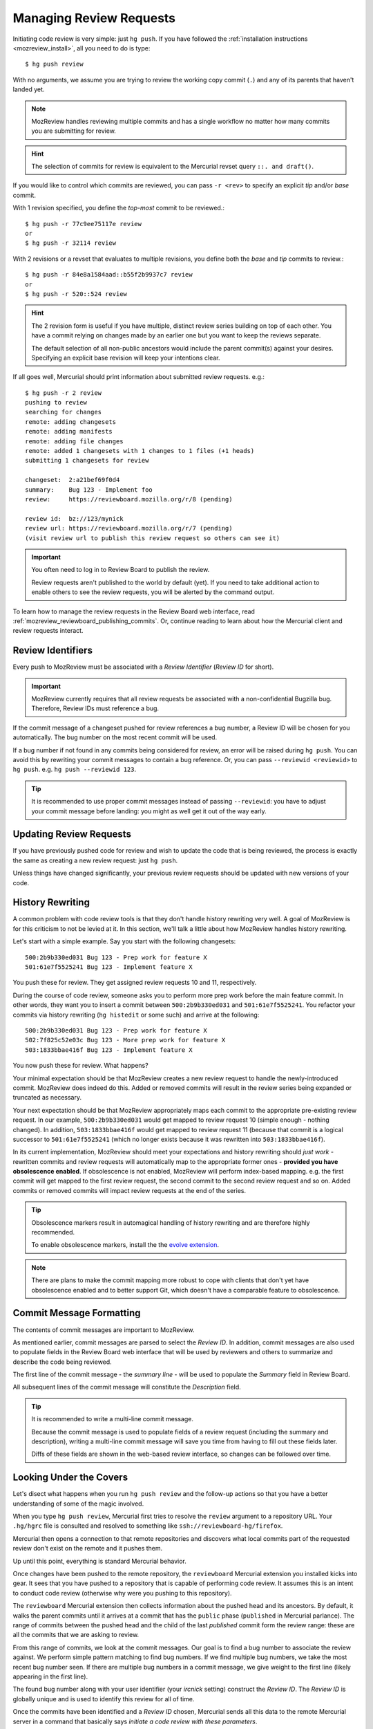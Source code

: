 .. _mozreview_creating:

========================
Managing Review Requests
========================

Initiating code review is very simple: just ``hg push``.  If you
have followed the
:ref:`installation instructions <mozreview_install>`, all you need to do
is type::

  $ hg push review

With no arguments, we assume you are trying to review the working copy
commit (``.``) and any of its parents that haven't landed yet.

.. note::

   MozReview handles reviewing multiple commits and has a single
   workflow no matter how many commits you are submitting for review.

.. hint::

   The selection of commits for review is equivalent to the Mercurial
   revset query ``::. and draft()``.

If you would like to control which commits are reviewed, you can pass ``-r
<rev>`` to specify an explicit *tip* and/or *base* commit.

With 1 revision specified, you define the *top-most* commit to be reviewed.::

  $ hg push -r 77c9ee75117e review
  or
  $ hg push -r 32114 review

With 2 revisions or a revset that evaluates to multiple revisions, you define
both the *base* and *tip* commits to review.::

  $ hg push -r 84e8a1584aad::b55f2b9937c7 review
  or
  $ hg push -r 520::524 review

.. hint::

   The 2 revision form is useful if you have multiple, distinct review series
   building on top of each other. You have a commit relying on changes made by
   an earlier one but you want to keep the reviews separate.

   The default selection of all non-public ancestors would include the parent
   commit(s) against your desires. Specifying an explicit base revision
   will keep your intentions clear.

If all goes well, Mercurial should print information about submitted
review requests. e.g.::

  $ hg push -r 2 review
  pushing to review
  searching for changes
  remote: adding changesets
  remote: adding manifests
  remote: adding file changes
  remote: added 1 changesets with 1 changes to 1 files (+1 heads)
  submitting 1 changesets for review

  changeset:  2:a21bef69f0d4
  summary:    Bug 123 - Implement foo
  review:     https://reviewboard.mozilla.org/r/8 (pending)

  review id:  bz://123/mynick
  review url: https://reviewboard.mozilla.org/r/7 (pending)
  (visit review url to publish this review request so others can see it)

.. important::

   You often need to log in to Review Board to publish the review.

   Review requests aren't published to the world by default (yet). If
   you need to take additional action to enable others to see the review
   requests, you will be alerted by the command output.

To learn how to manage the review requests in the Review Board web
interface, read :ref:`mozreview_reviewboard_publishing_commits`. Or,
continue reading to learn about how the Mercurial client and review
requests interact.

Review Identifiers
==================

Every push to MozReview must be associated with a *Review Identifier*
(*Review ID* for short).

.. important::

   MozReview currently requires that all review requests be associated
   with a non-confidential Bugzilla bug. Therefore, Review IDs must
   reference a bug.

If the commit message of a changeset pushed for review references a bug
number, a Review ID will be chosen for you automatically. The bug number
on the most recent commit will be used.

If a bug number if not found in any commits being considered for review,
an error will be raised during ``hg push``. You can avoid this by
rewriting your commit messages to contain a bug reference. Or, you can
pass ``--reviewid <reviewid>`` to ``hg push``. e.g. ``hg push --reviewid
123``.

.. tip::

    It is recommended to use proper commit messages instead of passing
    ``--reviewid``: you have to adjust your commit message before
    landing: you might as well get it out of the way early.

Updating Review Requests
========================

If you have previously pushed code for review and wish to update the
code that is being reviewed, the process is exactly the same as creating
a new review request: just ``hg push``.

Unless things have changed significantly, your previous review requests
should be updated with new versions of your code.

History Rewriting
=================

A common problem with code review tools is that they don't handle
history rewriting very well. A goal of MozReview is for this criticism
to not be levied at it. In this section, we'll talk a little about how
MozReview handles history rewriting.

Let's start with a simple example. Say you start with the following
changesets::

   500:2b9b330ed031 Bug 123 - Prep work for feature X
   501:61e7f5525241 Bug 123 - Implement feature X

You push these for review. They get assigned review requests 10 and 11,
respectively.

During the course of code review, someone asks you to perform more prep
work before the main feature commit. In other words, they want you to
insert a commit between ``500:2b9b330ed031`` and ``501:61e7f5525241``.
You refactor your commits via history rewriting (``hg histedit`` or some
such) and arrive at the following::

  500:2b9b330ed031 Bug 123 - Prep work for feature X
  502:7f825c52e03c Bug 123 - More prep work for feature X
  503:1833bbae416f Bug 123 - Implement feature X

You now push these for review. What happens?

Your minimal expectation should be that MozReview creates a new review
request to handle the newly-introduced commit. MozReview does indeed do
this. Added or removed commits will result in the review series being
expanded or truncated as necessary.

Your next expectation should be that MozReview appropriately maps each
commit to the appropriate pre-existing review request. In our example,
``500:2b9b330ed031`` would get mapped to review request 10 (simple
enough - nothing changed). In addition, ``503:1833bbae416f`` would get
mapped to review request 11 (because that commit is a logical successor
to ``501:61e7f5525241`` (which no longer exists because it was rewritten
into ``503:1833bbae416f``).

In its current implementation, MozReview should meet your expectations
and history rewriting should *just work* - rewritten commits and review
requests will automatically map to the appropriate former ones -
**provided you have obsolescence enabled**. If obsolescence is not
enabled, MozReview will perform index-based mapping. e.g. the first
commit will get mapped to the first review request, the second commit to
the second review request and so on. Added commits or removed commits
will impact review requests at the end of the series.

.. tip::

   Obsolescence markers result in automagical handling of history
   rewriting and are therefore highly recommended.

   To enable obsolescence markers, install the the
   `evolve extension <https://bitbucket.org/marmoute/mutable-history>`_.

.. note::

   There are plans to make the commit mapping more robust to cope with
   clients that don't yet have obsolescence enabled and to better
   support Git, which doesn't have a comparable feature to obsolescence.

Commit Message Formatting
=========================

The contents of commit messages are important to MozReview.

As mentioned earlier, commit messages are parsed to select the *Review
ID*. In addition, commit messages are also used to populate fields in
the Review Board web interface that will be used by reviewers and others
to summarize and describe the code being reviewed.

The first line of the commit message - the *summary line* - will be used
to populate the *Summary* field in Review Board.

All subsequent lines of the commit message will constitute the
*Description* field.

.. tip::

   It is recommended to write a multi-line commit message.

   Because the commit message is used to populate fields of a review
   request (including the summary and description), writing a multi-line
   commit message will save you time from having to fill out these
   fields later.

   Diffs of these fields are shown in the web-based review interface, so
   changes can be followed over time.

Looking Under the Covers
========================

Let's disect what happens when you run ``hg push review`` and the
follow-up actions so that you have a better understanding of some of the
magic involved.

When you type ``hg push review``, Mercurial first tries to resolve the
``review`` argument to a repository URL. Your ``.hg/hgrc`` file is
consulted and resolved to something like
``ssh://reviewboard-hg/firefox``.

Mercurial then opens a connection to that remote repositories and
discovers what local commits part of the requested review don't exist
on the remote and it pushes them.

Up until this point, everything is standard Mercurial behavior.

Once changes have been pushed to the remote repository, the
``reviewboard`` Mercurial extension you installed kicks into gear. It
sees that you have pushed to a repository that is capable of performing
code review. It assumes this is an intent to conduct code review
(otherwise why were you pushing to this repository).

The ``reviewboard`` Mercurial extension then collects information about
the pushed head and its ancestors. By default, it walks the parent commits
until it arrives at a commit that has the ``public`` phase (``published``
in Mercurial parlance). The range of commits between the pushed head and
the child of the last *published* commit form the review range: these
are all the commits that we are asking to review.

From this range of commits, we look at the commit messages. Our goal is
to find a bug number to associate the review against. We perform simple
pattern matching to find bug numbers. If we find multiple bug numbers,
we take the most recent bug number seen. If there are multiple bug
numbers in a commit message, we give weight to the first line (likely
appearing in the first line).

The found bug number along with your user identifier (your *ircnick*
setting) construct the *Review ID*. The *Review ID* is globally
unique and is used to identify this review for all of time.

Once the commits have been identified and a *Review ID* chosen,
Mercurial sends all this data to the remote Mercurial server in a
command that basically says *initiate a code review with these
parameters*.

The remote Mercurial server then takes this data and turns it into
review requests on Review Board. The result of this operation is
communicated back to the client - your machine - where a summary of the
result is printed.

